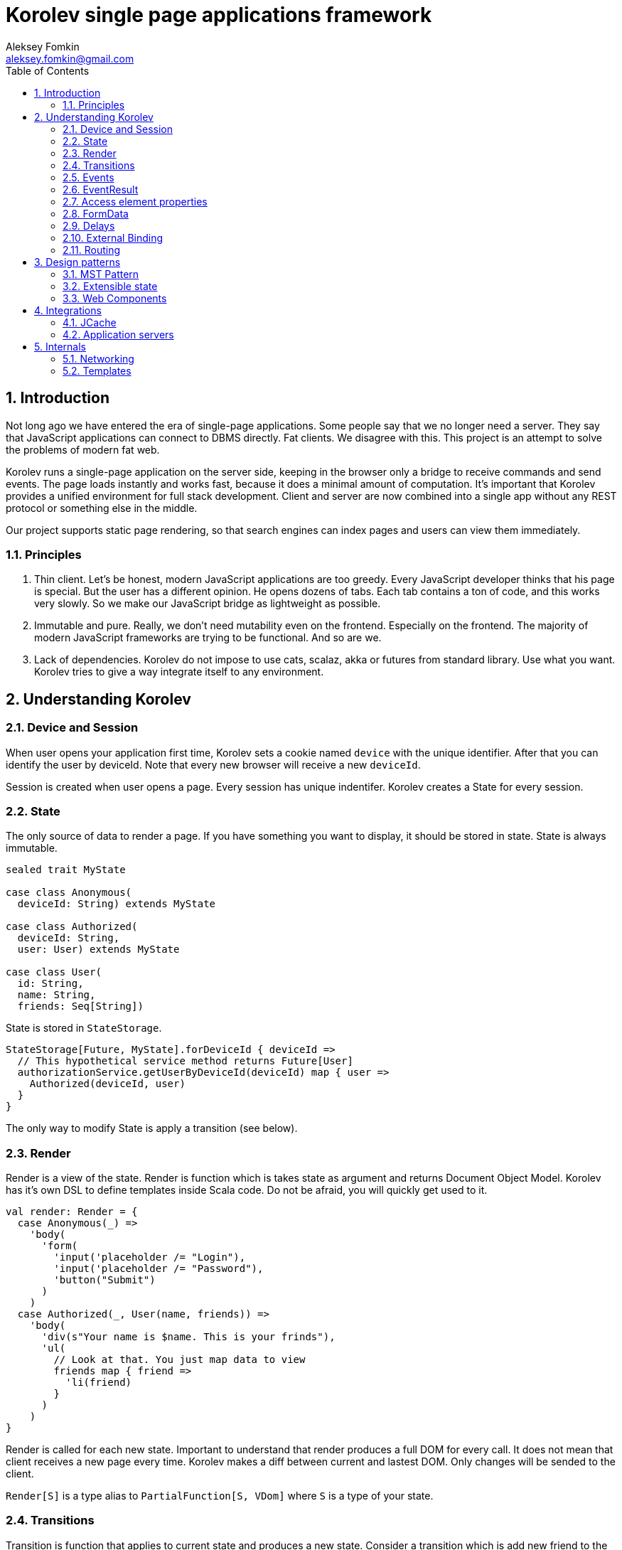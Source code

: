 Korolev single page applications framework
==========================================
Aleksey Fomkin <aleksey.fomkin@gmail.com>
:source-highlighter: pygments
:numbered:
:toc:

Introduction
------------
Not long ago we have entered the era of single-page applications. Some people say that we no longer need a server. They say that JavaScript applications can connect to DBMS directly. Fat clients. We disagree with this. This project is an attempt to solve the problems of modern fat web.

Korolev runs a single-page application on the server side, keeping in the browser only a bridge to receive commands and send events. The page loads instantly and works fast, because it does a minimal amount of computation. It's important that Korolev provides a unified environment for full stack development. Client and server are now combined into a single app without any REST protocol or something else in the middle.

Our project supports static page rendering, so that search engines can index pages and users can view them immediately.

Principles
~~~~~~~~~~

1. Thin client. Let's be honest, modern JavaScript applications are too greedy. Every JavaScript developer thinks that his page is special. But the user has a different opinion. He opens dozens of tabs. Each tab contains a ton of code, and this works very slowly. So we make our JavaScript bridge as lightweight as possible.

2. Immutable and pure. Really, we don't need mutability even on the frontend. Especially on the frontend. The majority of modern JavaScript frameworks are trying to be functional. And so are we.

3. Lack of dependencies. Korolev do not impose to use cats, scalaz, akka or futures from standard library. Use what you want. Korolev tries to give a way integrate itself to any environment.

Understanding Korolev
---------------------

Device and Session
~~~~~~~~~~~~~~~~~~

When user opens your application first time, Korolev sets a cookie named `device` with the unique identifier. After that you can identify the user by deviceId. Note that every new browser will receive a new `deviceId`.

Session is created when user opens a page. Every session has unique indentifer. Korolev creates a State for every session.

State
~~~~~

The only source of data to render a page. If you have something you want to display, it should be stored in state. State is always immutable.

[source,scala]
-----------------------------------
sealed trait MyState

case class Anonymous(
  deviceId: String) extends MyState

case class Authorized(
  deviceId: String,
  user: User) extends MyState

case class User(
  id: String,
  name: String,
  friends: Seq[String])
-----------------------------------

State is stored in `StateStorage`.

[source,scala]
-----------------------------------
StateStorage[Future, MyState].forDeviceId { deviceId =>
  // This hypothetical service method returns Future[User]
  authorizationService.getUserByDeviceId(deviceId) map { user =>
    Authorized(deviceId, user)
  }
}
-----------------------------------

The only way to modify State is apply a transition (see below).

Render
~~~~~~

Render is a view of the state. Render is function which is takes state as argument and returns Document Object Model. Korolev has it's own DSL to define templates inside Scala code. Do not be afraid, you will quickly get used to it.

[source,scala]
-----------------------------------
val render: Render = {
  case Anonymous(_) =>
    'body(
      'form(
        'input('placeholder /= "Login"),
        'input('placeholder /= "Password"),
        'button("Submit")
      )
    )
  case Authorized(_, User(name, friends)) =>
    'body(
      'div(s"Your name is $name. This is your frinds"),
      'ul(
        // Look at that. You just map data to view
        friends map { friend =>
          'li(friend)
        }
      )
    )
}
-----------------------------------

Render is called for each new state. Important to understand that render produces a full DOM for every call. It does not mean that client receives a new page every time. Korolev makes a diff between current and lastest DOM. Only changes will be sended to the client.

`Render[S]` is a type alias to `PartialFunction[S, VDom]` where `S` is a type of your state.

Transitions
~~~~~~~~~~~

Transition is function that applies to current state and produces a new state. Consider a transition which is add new friend to the friends list.

[source,scala]
--------------------------------------------------------------
val newFriend = "Karl Heinrich Marx"
// This hypothetical service method adds friend
// to the user friend list and returns Future[Unit]
userService.addFriend(user.id, newFriend) map { _ =>
  transition { case state @ Authorized(_, user) =>
    state.copy(user = user.copy(user.friends :+ newFriend))
  }
}
--------------------------------------------------------------

`Transition[S]` is a type alias to `PartialFunction[S, S]` where `S` is type of your state.

Events
~~~~~~

Every DOM event which had been emitted by browser's `document` object, can be handled by Korolev. Let's consider click event.

[source,scala]
--------------------------------------------------------------
case class MyState(i: String)

val renderAnonymous: Render[MyState] = {
  case MyState(i) =>
    'body(
      i.toString,
      'button("Increment",
        event('click) {
          immediateTransition {
            case MyState(i) =>
              state.copy(i = i + 1)
          }
        }
      )
    )
}
--------------------------------------------------------------

When "Increment" button will be clicked `i` will be incremented by 1. Let's consider more difficult situation. Do you remember render example? Did you have a feeling that something was missed? Lets complement it with the events!

[source,scala]
-----------------------------------
val loginField = elementId()
val passwordField = elementId()

val renderAnonymous: Render[MyState] = {
  case Anonymous(_) =>
    'body(
      'form(
        'input('placeholder /= "Login", loginField),
        'input('placeholder /= "Password", passwordField),
        'button("Submit"),
        eventWithAccess('submit) { access =>
          deferredTransition {
            for {
              login <- access.property[String](loginField, 'value)
              password <- access.property[String](passwordField, 'value)
              user <- authService.authorize(login, password)
            } yield {
              transition {
                case Anonymous(deviceId) =>
                  Authorized(deviceId, user)
              }
            }
          }
        }
      )
    )
}

val renderAuthorized: Render[MyState] = ???
val render = renderAnonymous orElse renderAuthorized
-----------------------------------

Event with access gives you literally access to information from the client side. In this case it is a values of the input fields.

Event handlers should return `EventResult`.

EventResult
~~~~~~~~~~~

Korolev expects `EventResult` as return-type of event handlers. There are three type of event results.

1. `immediateTransition` - Is a transition which be applied to current state right now. It's useful to making lightweight synchronous transitions. For example you have a page with the "Query" field and the "Search" button. When the button was clicked, your application requests database or micro-service to execute the query. But user want to see reaction be before you receive the data. So you update the state with "Loading" flag in `immediateTransition` and user see reaction immediately. Signature of `immediateTransition` is `Transition[S]` which are type alias to `PartialFunction[S, S]` where `S` is your state type.

2. `deferredTransition` - In previous example your application does request to some sort of backend. Such request in Scala usually is asynchronous. So `deferredTransition` is a way to make your application await for response. `deferredTransition` will be applied to the state when the `Future` will be completed. Signature of `deferredTransition` is `Future[Transition[S]]`.

3. `noTransition` - It means you don't want to make any reaction.

Also you can combine `immediateTransition` and `deferredTransition`.

Access element properties
~~~~~~~~~~~~~~~~~~~~~~~~~

In the scope of event you can access to the element properties if element was bound with `elementId`. You can get value (limited by simple types like `String` and `Double`).

[source,scala]
-----------------------------------
val loginField = elementId()

...

eventWithAccess('submit) { access =>
  deferredTransition {
    access.property[String](loginField, 'value) map {
      transition { ... }
    }
}
-----------------------------------

Or you can set the value

[source,scala]
-----------------------------------
access.property.update[String](loginField, 'value, "John Doe") map {
  transition { ... }
}
-----------------------------------

FormData
~~~~~~~~

Above, we considered a method allowing to read values and update from inputs. The flaw of this is a need of read input one-by-one and disability of files loading. FormData attended to solve this disadvantages.

In the difference of `property`, FormData works with form tag, not with input tag.

[source,scala]
-----------------------------------
val myForm = elementId
val pictureFieldName = "picture"

'form(
  myForm,
  'div(
    'legend("FormData Example"),
    'p(
      'label("Picture"),
      'input('type /= "file", 'name /= pictureFieldName)
    ),
    'p(
      'button("Submit")
    )
  ),
  eventWithAccess('submit) { access =>
    deferredTransition {
      access
        .downloadFormData(myForm)
        .onProgress { (loaded, total) =>
          transition { ... }
        }
        .start()
        .map { formData =>
          transition { ... }
        }
    }
  }
)
-----------------------------------

Use `onProgress` callback to handle progress of form downloading. Function `start` return a `FormData`. Look API documentation for more details.

https://github.com/fomkin/korolev/blob/v1.0.0/examples/form-data/src/main/scala/FormDataExample.scala[See full Example]

Delays
~~~~~~
Sometimes you want to update page after timeout. For example it useful when you show some sort of notification and have to close it after few seconds. Delays applies transition after given `FiniteDuration`

[source,scala]
-----------------------------------
type MyState = Boolean

val render: Render[MyState] = {
  case true => 'body(
    delay(3.seconds) {
      case true => false
    },
    "Wait 3 seconds!"
  )
  case false => 'body(
    'button(
      event('click) {
        immediateTransition {
          case _ => true
        }
      },
      "Push the button"
    )
  )
}
-----------------------------------

https://github.com/fomkin/korolev/blob/v1.0.0/examples/delay/src/main/scala/DelayExample.scala[See full Example]

External Binding
~~~~~~~~~~~~~~~

(TODO)
Now envConfigurator. Another name?

Routing
~~~~~~~
(TODO)

Design patterns
---------------

MST Pattern
~~~~~~~~~~~
(TODO)

Extensible state
~~~~~~~~~~~~~~~~
(TODO)

Web Components
~~~~~~~~~~~~~~
(TODO)


Integrations
------------

JCache
~~~~~~

Application servers
~~~~~~~~~~~~~~~~~~~

Internals
---------

Networking
~~~~~~~~~~

Templates
~~~~~~~~~
